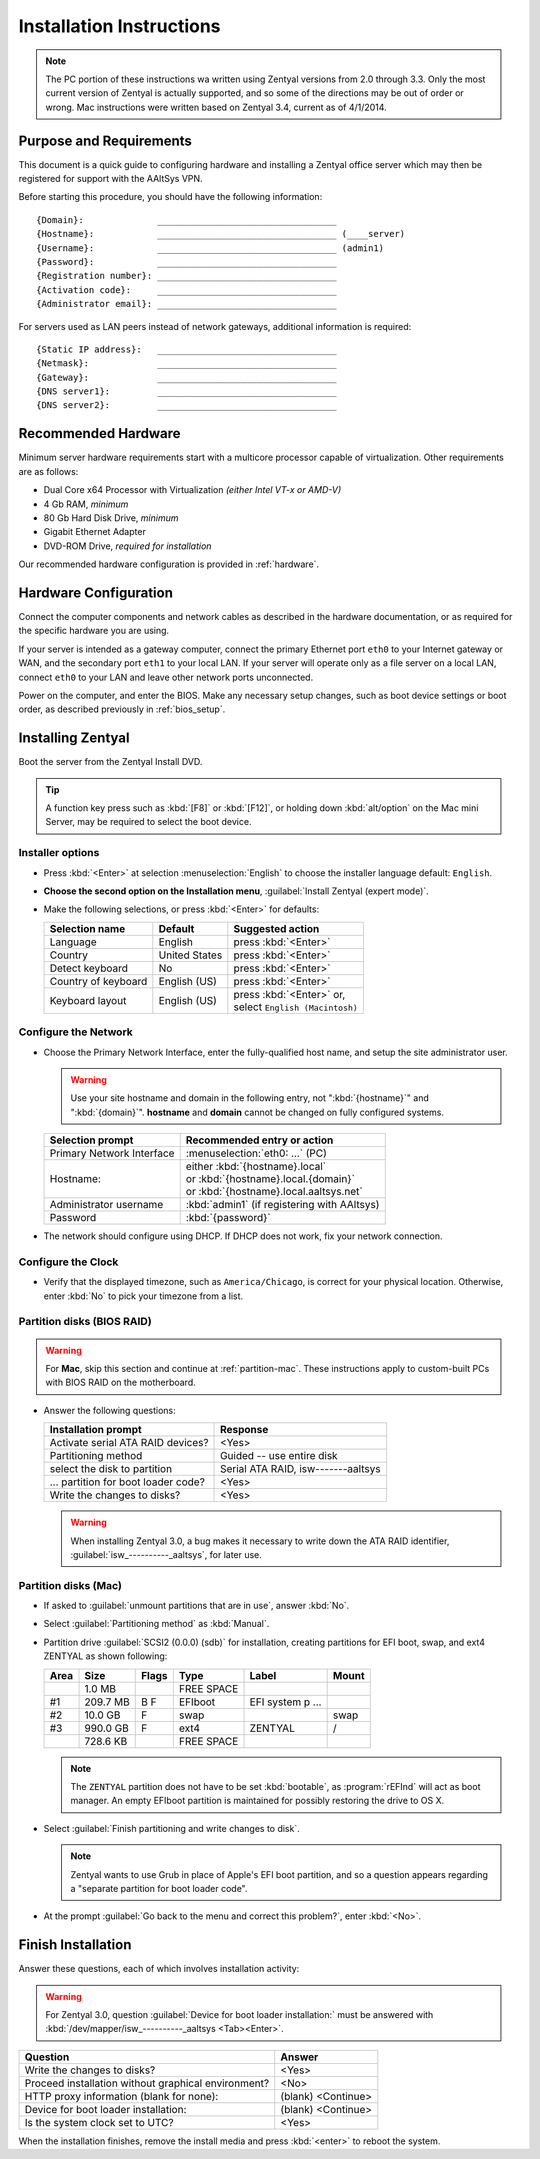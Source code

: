 .. _install:

#############################
 Installation Instructions
#############################

.. note::
   The PC portion of these instructions wa written using Zentyal versions 
   from 2.0 through 3.3. Only the most current version of Zentyal is actually 
   supported, and so some of the directions may be out of order or wrong.
   Mac instructions were written based on Zentyal 3.4, current as of 4/1/2014.

Purpose and Requirements
=============================

This document is a quick guide to configuring hardware and installing a Zentyal 
office server which may then be registered for support with the AAltSys VPN.

Before starting this procedure, you should have the following information::

   {Domain}:              __________________________________
   {Hostname}:            __________________________________ (____server)
   {Username}:            __________________________________ (admin1)
   {Password}:            __________________________________
   {Registration number}: __________________________________
   {Activation code}:     __________________________________
   {Administrator email}: __________________________________

For servers used as LAN peers instead of network gateways, additional 
information is required::

   {Static IP address}:   __________________________________
   {Netmask}:             __________________________________
   {Gateway}:             __________________________________
   {DNS server1}:         __________________________________
   {DNS server2}:         __________________________________

Recommended Hardware
=============================

Minimum server hardware requirements start with a multicore processor capable 
of virtualization. Other requirements are as follows:

*  Dual Core x64 Processor with Virtualization *(either Intel VT-x or AMD-V)*
*  4 Gb RAM, *minimum*
*  80 Gb Hard Disk Drive, *minimum*
*  Gigabit Ethernet Adapter
*  DVD-ROM Drive, *required for installation*

Our recommended hardware configuration is provided in :ref:`hardware`. 

Hardware Configuration
=============================

Connect the computer components and network cables as described in the hardware 
documentation, or as required for the specific hardware you are using. 

If your server is intended as a gateway computer, connect the primary Ethernet 
port ``eth0`` to your Internet gateway or WAN, and the secondary port ``eth1`` 
to your local LAN. If your server will operate only as a file server on a 
local LAN, connect ``eth0`` to your LAN and leave other network ports 
unconnected.

Power on the computer, and enter the BIOS. Make any necessary setup changes, 
such as boot device settings or boot order, as described previously in 
:ref:`bios_setup`.

Installing Zentyal
=============================

Boot the server from the Zentyal Install DVD.  

.. tip:: 
   A function key press such as :kbd:`[F8]` or :kbd:`[F12]`, or holding down 
   :kbd:`alt/option` on the Mac mini Server, may be required to select the boot 
   device.

Installer options
-----------------------------

*  Press :kbd:`<Enter>` at selection :menuselection:`English` to choose the 
   installer language default: ``English``.
*  **Choose the second option on the Installation menu**, 
   :guilabel:`Install Zentyal (expert mode)`.
*  Make the following selections, or press :kbd:`<Enter>` for defaults:
   
   +----------------------+-----------------+---------------------------------+
   | Selection name       | Default         | Suggested action                |
   +======================+=================+=================================+
   | Language             | English         | press :kbd:`<Enter>`            |
   +----------------------+-----------------+---------------------------------+
   | Country              | United States   | press :kbd:`<Enter>`            |
   +----------------------+-----------------+---------------------------------+
   | Detect keyboard      | No              | press :kbd:`<Enter>`            |
   +----------------------+-----------------+---------------------------------+
   | Country of keyboard  | English (US)    | press :kbd:`<Enter>`            |
   +----------------------+-----------------+---------------------------------+
   | Keyboard layout      | English (US)    || press :kbd:`<Enter>` or,       |
   |                      |                 || select ``English (Macintosh)`` |
   +----------------------+-----------------+---------------------------------+

Configure the Network
-----------------------------

*  Choose the Primary Network Interface, enter the fully-qualified host name, 
   and setup the site administrator user.
    
   .. warning:: Use your site hostname and domain in the following entry, not 
      ":kbd:`{hostname}`" and ":kbd:`{domain}`". **hostname** and **domain** 
      cannot be changed on fully configured systems.

   +-----------------------------+---------------------------------------------+
   | Selection prompt            | Recommended entry or action                 |
   +=============================+=============================================+
   | Primary Network Interface   | :menuselection:`eth0: ...` (PC)             |
   +-----------------------------+---------------------------------------------+
   | Hostname:                   || either :kbd:`{hostname}.local`             |
   |                             || or :kbd:`{hostname}.local.{domain}`        |
   |                             || or :kbd:`{hostname}.local.aaltsys.net`     |
   +-----------------------------+---------------------------------------------+
   | Administrator username      | :kbd:`admin1` (if registering with AAltsys) |
   +-----------------------------+---------------------------------------------+
   | Password                    | :kbd:`{password}`                           |
   +-----------------------------+---------------------------------------------+
*  The network should configure using DHCP. If DHCP does not work, fix your 
   network connection.

Configure the Clock
-----------------------------
  
*  Verify that the displayed timezone, such as ``America/Chicago``, is correct
   for your physical location. Otherwise, enter :kbd:`No` to pick your timezone 
   from a list.

Partition disks (BIOS RAID)
-----------------------------

.. warning::
   For **Mac**, skip this section and continue at :ref:`partition-mac`. These 
   instructions apply to custom-built PCs with BIOS RAID on the motherboard.

*  Answer the following questions:

   +--------------------------------------+------------------------------------+
   | Installation prompt                  | Response                           |
   +======================================+====================================+
   | Activate serial ATA RAID devices?    | <Yes>                              |
   +--------------------------------------+------------------------------------+
   | Partitioning method                  | Guided -- use entire disk          |
   +--------------------------------------+------------------------------------+
   | select the disk to partition         | Serial ATA RAID, isw-------aaltsys |
   +--------------------------------------+------------------------------------+
   | ... partition for boot loader code?  | <Yes>                              |
   +--------------------------------------+------------------------------------+
   | Write the changes to disks?          | <Yes>                              |
   +--------------------------------------+------------------------------------+
   
   .. warning:: 
      When installing Zentyal 3.0, a bug makes it necessary to write down the
      ATA RAID identifier, :guilabel:`isw_----------_aaltsys`, for later use. 

.. _partition-mac: 

Partition disks (Mac)
-----------------------------

*  If asked to :guilabel:`unmount partitions that are in use`, answer :kbd:`No`.
*  Select :guilabel:`Partitioning method` as :kbd:`Manual`.
*  Partition drive :guilabel:`SCSI2 (0.0.0) (sdb)` for installation, creating 
   partitions for EFI boot, swap, and ext4 ZENTYAL as shown following:
   
   +---------+------------+-------+---------------+-------------------+-------+
   | Area    | Size       | Flags | Type          | Label             | Mount |
   +=========+============+=======+===============+===================+=======+
   |         |    1.0 MB  |       | FREE SPACE    |                   |       |
   +---------+------------+-------+---------------+-------------------+-------+
   | #1      |  209.7 MB  | B  F  | EFIboot       | EFI system p ...  |       |
   +---------+------------+-------+---------------+-------------------+-------+
   | #2      |   10.0 GB  |    F  | swap          |                   | swap  |
   +---------+------------+-------+---------------+-------------------+-------+
   | #3      |  990.0 GB  |    F  | ext4          | ZENTYAL           | /     |
   +---------+------------+-------+---------------+-------------------+-------+
   |         |  728.6 KB  |       | FREE SPACE    |                   |       |
   +---------+------------+-------+---------------+-------------------+-------+
   
   .. note::
      The ``ZENTYAL`` partition does not have to be set :kbd:`bootable`, as 
      :program:`rEFInd` will act as boot manager. An empty EFIboot partition is
      maintained for possibly restoring the drive to OS X.

*  Select :guilabel:`Finish partitioning and write changes to disk`. 

   .. note::
      Zentyal wants to use Grub in place of Apple's EFI boot partition, and so a
      question appears regarding a "separate partition for boot loader code". 

*  At the prompt :guilabel:`Go back to the menu and correct this problem?`, 
   enter :kbd:`<No>`.

Finish Installation
=============================

Answer these questions, each of which involves installation activity:

.. warning::
   For Zentyal 3.0, question :guilabel:`Device for boot loader installation:`
   must be answered with :kbd:`/dev/mapper/isw_----------_aaltsys <Tab><Enter>`.

+-----------------------------------------------------+--------------------+
| Question                                            | Answer             |
+=====================================================+====================+
| Write the changes to disks?                         | <Yes>              |
+-----------------------------------------------------+--------------------+
| Proceed installation without graphical environment? | <No>               |
+-----------------------------------------------------+--------------------+
| HTTP proxy information (blank for none):            | (blank) <Continue> |
+-----------------------------------------------------+--------------------+
| Device for boot loader installation:                | (blank) <Continue> |
+-----------------------------------------------------+--------------------+
| Is the system clock set to UTC?                     | <Yes>              |
+-----------------------------------------------------+--------------------+

When the installation finishes, remove the install media and press 
:kbd:`<enter>` to reboot the system.
